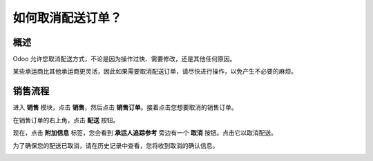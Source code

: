 =================================
如何取消配送订单？
=================================

概述
========

Odoo 允许您取消配送方式，不论是因为操作过快、需要修改，还是其他任何原因。

某些承运商比其他承运商更灵活，因此如果需要取消配送订单，请尽快进行操作，以免产生不必要的麻烦。

销售流程
============

进入 **销售** 模块，点击 **销售**，然后点击 **销售订单**。接着点击您想要取消的销售订单。

.. image:: media/cancel_order01.png
    :align: center

在销售订单的右上角，点击 **配送** 按钮。

.. image:: media/cancel_order02.png
    :align: center

现在，点击 **附加信息** 标签，您会看到 **承运人追踪参考** 旁边有一个 **取消** 按钮。点击它以取消配送。

.. image:: media/cancel_order03.png
    :align: center

为了确保您的配送已取消，请在历史记录中查看，您将收到取消的确认信息。

.. image:: media/cancel_order04.png
    :align: center

